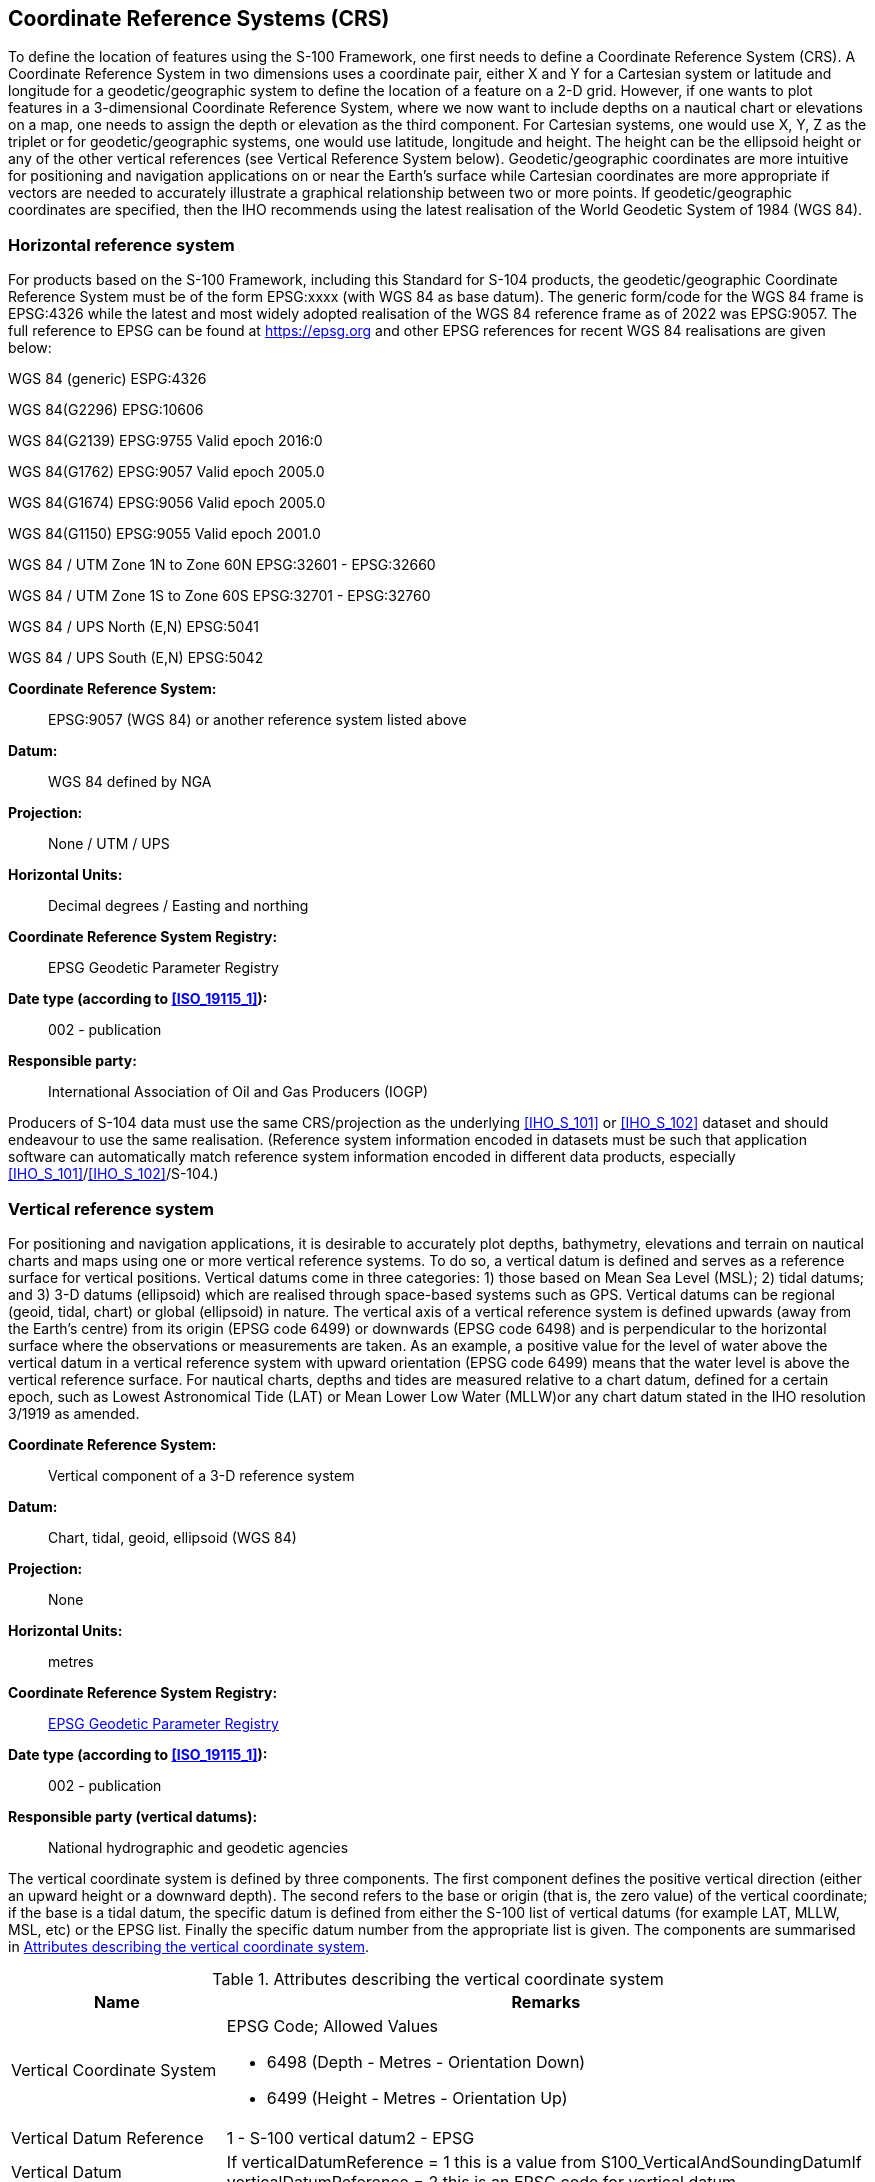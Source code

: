 
[[sec_5]]
== Coordinate Reference Systems (CRS)

To define the location of features using the S-100 Framework, one
first needs to define a Coordinate Reference System (CRS). A Coordinate
Reference System in two dimensions uses a coordinate pair, either
X and Y for a Cartesian system or latitude and longitude for a
geodetic/geographic system to define the location of a feature on
a 2-D grid. However, if one wants to plot features in a 3-dimensional
Coordinate Reference System, where we now want to include depths on
a nautical chart or elevations on a map, one needs to assign the depth
or elevation as the third component. For Cartesian systems, one would
use X, Y, Z as the triplet or for geodetic/geographic systems, one
would use latitude, longitude and height. The height can be the ellipsoid
height or any of the other vertical references (see Vertical Reference
System below). Geodetic/geographic coordinates are more intuitive
for positioning and navigation applications on or near the Earth's
surface while Cartesian coordinates are more appropriate if vectors
are needed to accurately illustrate a graphical relationship between
two or more points. If geodetic/geographic coordinates are specified,
then the IHO recommends using the latest realisation of the World
Geodetic System of 1984 (WGS 84).

[[sec_5.1]]
=== Horizontal reference system

For products based on the S-100 Framework, including this Standard
for S-104 products, the geodetic/geographic Coordinate Reference System
must be of the form EPSG:xxxx (with WGS 84 as base datum). The generic
form/code for the WGS 84 frame is EPSG:4326 while the latest and most
widely adopted realisation of the WGS 84 reference frame as of 2022
was EPSG:9057. The full reference to EPSG can be found at
http://www.epsg-registry.org/[https://epsg.org] and other EPSG references
for recent WGS 84 realisations are given below:

WGS 84 (generic) ESPG:4326

WGS 84(G2296) EPSG:10606

WGS 84(G2139) EPSG:9755 Valid epoch 2016:0

WGS 84(G1762) EPSG:9057 Valid epoch 2005.0

WGS 84(G1674) EPSG:9056 Valid epoch 2005.0

WGS 84(G1150) EPSG:9055 Valid epoch 2001.0

WGS 84 / UTM Zone 1N to Zone 60N EPSG:32601 - EPSG:32660

WGS 84 / UTM Zone 1S to Zone 60S EPSG:32701 - EPSG:32760

WGS 84 / UPS North (E,N) EPSG:5041

WGS 84 / UPS South (E,N) EPSG:5042

*Coordinate Reference System:*:: EPSG:9057 (WGS 84) or another reference
system listed above

*Datum:*:: WGS 84 defined by NGA

*Projection:*:: None / UTM / UPS

*Horizontal Units:*:: Decimal degrees / Easting and northing

*Coordinate Reference System Registry:*:: EPSG Geodetic Parameter
Registry

*Date type (according to <<ISO_19115_1>>):*:: 002 - publication

*Responsible party:*:: International Association of Oil and Gas Producers (IOGP)

Producers of S-104 data must use the same CRS/projection as the underlying
<<IHO_S_101>> or <<IHO_S_102>> dataset and should endeavour to use
the same realisation. (Reference system information encoded in datasets
must be such that application software can automatically match reference
system information encoded in different data products, especially
<<IHO_S_101>>/<<IHO_S_102>>/S-104.)

[[sec_5.2]]
=== Vertical reference system

For positioning and navigation applications, it is desirable to accurately
plot depths, bathymetry, elevations and terrain on nautical charts
and maps using one or more vertical reference systems. To do so, a
vertical datum is defined and serves as a reference surface for vertical
positions. Vertical datums come in three categories: 1) those based
on Mean Sea Level (MSL); 2) tidal datums; and 3) 3-D datums (ellipsoid)
which are realised through space-based systems such as GPS. Vertical
datums can be regional (geoid, tidal, chart) or global (ellipsoid)
in nature. The vertical axis of a vertical reference system is defined
upwards (away from the Earth's centre) from its origin (EPSG code
6499) or downwards (EPSG code 6498) and is perpendicular to the horizontal
surface where the observations or measurements are taken. As an example,
a positive value for the level of water above the vertical datum in
a vertical reference system with upward orientation (EPSG code 6499)
means that the water level is above the vertical reference surface.
For nautical charts, depths and tides are measured relative to a chart
datum, defined for a certain epoch, such as Lowest Astronomical Tide
(LAT) or Mean Lower Low Water (MLLW)or any chart datum stated in the
IHO resolution 3/1919 as amended.

*Coordinate Reference System:*:: Vertical component of a 3-D reference system

*Datum:*:: Chart, tidal, geoid, ellipsoid (WGS 84)

*Projection:*:: None

*Horizontal Units:*:: metres

*Coordinate Reference System Registry:*:: http://www.epsg-registry.org/[EPSG Geodetic Parameter Registry]

*Date type (according to <<ISO_19115_1>>):*:: 002 - publication

*Responsible party (vertical datums):*:: National hydrographic and geodetic agencies

The vertical coordinate system is defined by three components. The
first component defines the positive vertical direction (either an
upward height or a downward depth). The second refers to the base
or origin (that is, the zero value) of the vertical coordinate; if
the base is a tidal datum, the specific datum is defined from either
the S-100 list of vertical datums (for example LAT, MLLW, MSL, etc)
or the EPSG list. Finally the specific datum number from the appropriate
list is given. The components are summarised in <<table_5-1>>.

[[table_5-1]]
.Attributes describing the vertical coordinate system
[cols="146,437"]
|===
h| Name h| Remarks
| Vertical Coordinate System
a| EPSG Code; Allowed Values

* 6498 (Depth - Metres - Orientation Down)
* 6499 (Height - Metres - Orientation Up)

| Vertical Datum Reference | 1 - S-100 vertical datum2 - EPSG
| Vertical Datum | If verticalDatumReference = 1 this is a value from
S100_VerticalAndSoundingDatumIf verticalDatumReference = 2 this is
an EPSG code for vertical datum
| Vertical Datum Epoch | The period / epoch when the vertical datum
was computed

|===

For navigation, the vertical datum must be consistent with the CRS
in the underlying <<IHO_S_101>> and <<IHO_S_102>> datasets. Conflicts
such as differing datums or cases where a dataset uses multiple datums
should be resolved by discussion with the producer of the dataset(s)
causing the conflict. (Splitting one or more of S-104 or another product
into different datasets may be considered as a pathway to resolving
such issues.)

[[sec_5.3]]
=== Temporal reference system

The temporal reference system is the Gregorian calendar for date and
UTC for time. Time is measured by reference to TM_Calendar dates and
TM_Clock time in accordance with <<ISO_19108_2002,clause=5.4.4>>,
Temporal Schema. A date variable will have the following 8-character
format (ISO 8601): _yyyymmdd_. A time variable will have the following
7-character format: _hhmmssZ_. A date-time variable will have the
following 16-character format: _yyyymmddThhmmssZ_.
